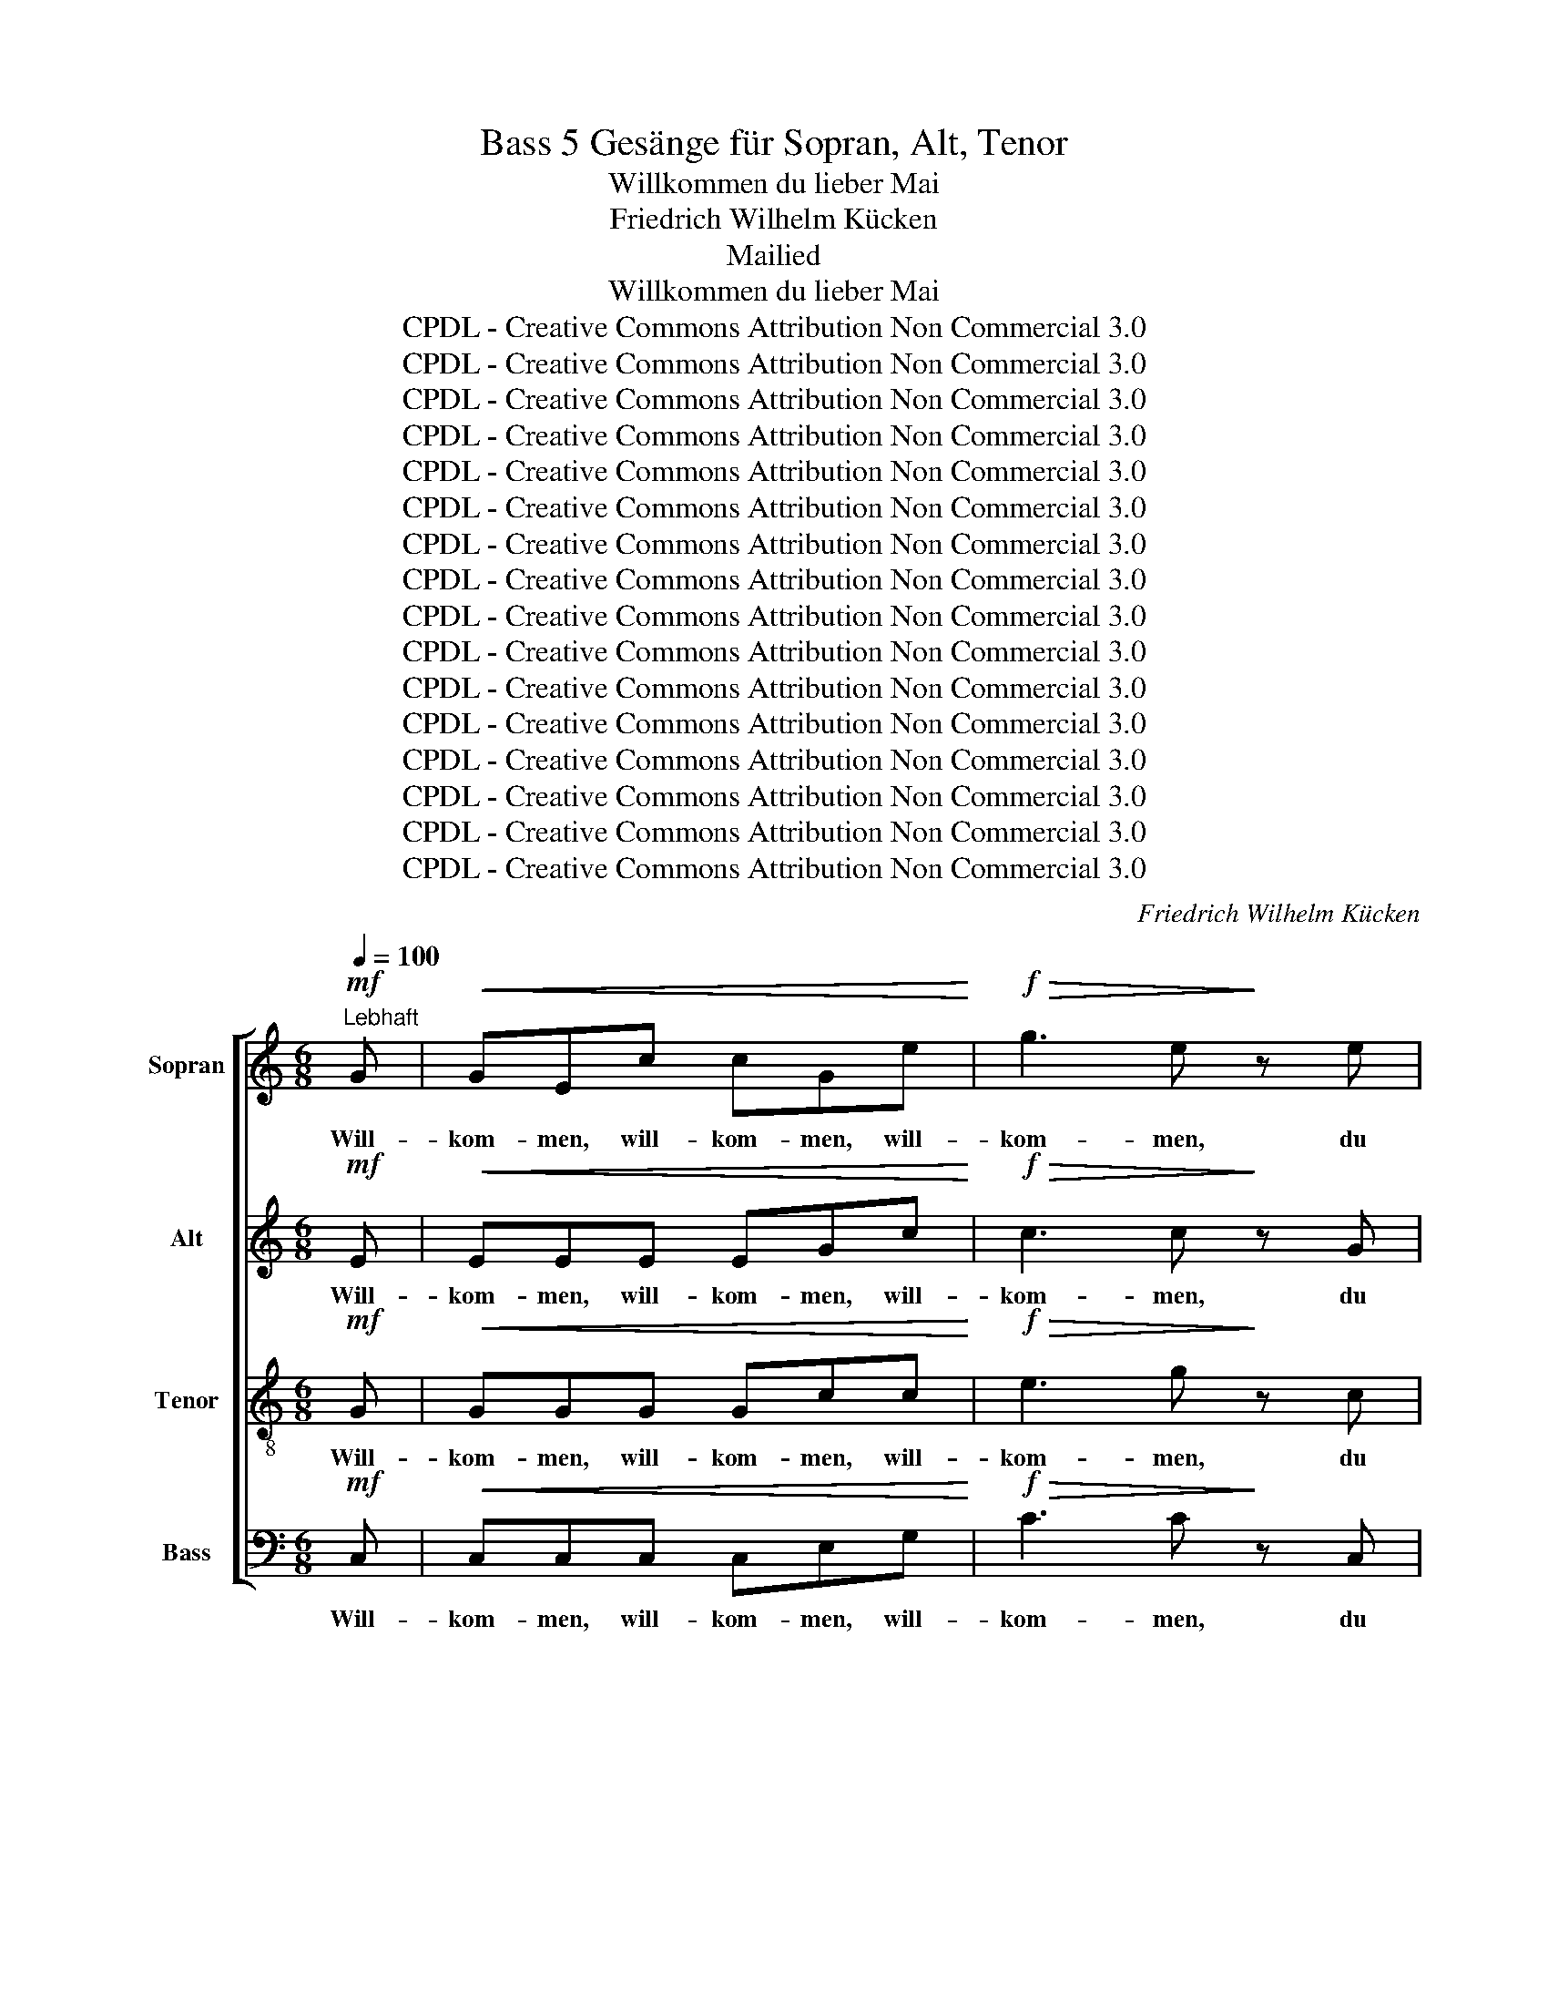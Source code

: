 X:1
T:5 Gesänge für Sopran, Alt, Tenor, Bass
T:Willkommen du lieber Mai
T:Friedrich Wilhelm Kücken
T:Mailied
T:Willkommen du lieber Mai
T:CPDL - Creative Commons Attribution Non Commercial 3.0
T:CPDL - Creative Commons Attribution Non Commercial 3.0
T:CPDL - Creative Commons Attribution Non Commercial 3.0
T:CPDL - Creative Commons Attribution Non Commercial 3.0
T:CPDL - Creative Commons Attribution Non Commercial 3.0
T:CPDL - Creative Commons Attribution Non Commercial 3.0
T:CPDL - Creative Commons Attribution Non Commercial 3.0
T:CPDL - Creative Commons Attribution Non Commercial 3.0
T:CPDL - Creative Commons Attribution Non Commercial 3.0
T:CPDL - Creative Commons Attribution Non Commercial 3.0
T:CPDL - Creative Commons Attribution Non Commercial 3.0
T:CPDL - Creative Commons Attribution Non Commercial 3.0
T:CPDL - Creative Commons Attribution Non Commercial 3.0
T:CPDL - Creative Commons Attribution Non Commercial 3.0
T:CPDL - Creative Commons Attribution Non Commercial 3.0
T:CPDL - Creative Commons Attribution Non Commercial 3.0
C:Friedrich Wilhelm Kücken
Z:CPDL - Creative Commons Attribution Non Commercial 3.0
%%score [ 1 2 3 4 ]
L:1/8
Q:1/4=100
M:6/8
K:C
V:1 treble nm="Sopran"
V:2 treble nm="Alt"
V:3 treble-8 nm="Tenor"
V:4 bass nm="Bass"
V:1
"^Lebhaft"!mf! G |!<(! GEc cGe!<)! |!f!!>(! g3 e!>)! z e | d3- ded | c2 z z2 c | !>!c3- cAc | %6
w: Will-|kom- men, will- kom- men, will-|kom- men, du|lieb- * li- cher|Mai, der|Him- * mel so|
 e3 c z c | c3- cAc | e2 z z2 e |!<(! d3 d2 d!<)! |!f! g3 ^c2 c | (e2 d c/d/4c/4)BA | %12
w: hei- ter die|Er- * de so|neu, der|Him- mel so|hei- ter die|Er- * * * * de so|
 Ged c/d/4c/4BA | Ged c/d/4c/4BA | Gg^d ^fec | Bed ABA | G z z!p! ^FGA | B z z d3 | d z z A z z | %19
w: neu, * die Er- * * de so|neu, * die Er- * * de so|neu, * der Him- mel so|hei- ter die Er- de so|neu, so _ _|neu, so|neu, die|
 G z2 | ^F z F | G z z z3 | z3 z z!p!"^dolce" G | (d2 ^c) d z e | c3 G z G | (d2 ^c) d z e | %26
w: Er-|de so|neu.|Die|Flu- * ren so|duf- tig so|blin- * kend von|
 c3- c z e | (e2 f/e/)!<(! d2 e!<)! |!>(! (g2 f)!>)!!p! (A2 _A) | (G2 e) d2 G | c2 z z2!p! G | %31
w: Tau, _ die|Bä- * * che so|mur- * melnd, _|Lüf- * te so|lau, die|
 (d2 ^c) d z e | c3 G z G | (d2 ^c) d z e | c3- c z e |!<(! (e2 f/e/) d2 e!<)! | %36
w: Flu- * ren so|duf- tig so|blin- * kend von|Tau, _ die|Bä- * * che so|
!>(! (g2 f)!>)!!>(! (A2 _A)!>)! | (G2 e) d z G |!f! (g6 | f6 | e3 dc)A | (G2 c) Bed | %42
w: mur- * melnd, _|Lüf- * te so|lau,|_|* * * die|Lüf- * te _ so|
 c z z!f! ^c z z | d z z B z z | c z z (d2 f) |!>(! e3 dAB!>)! | c2 z z2"^dolce" c | %47
w: lau, so|lau, so|lau, die _|Lüf- te _ so|lau, die|
{d} cBc (e2 d) | c2 z z2 c |{d} cBc e2 d | (c3 g3- | g3) (G2 e) | c6- | c2 z z2 z | z6 | z6 | z6 | %57
w: Bä- che so mur- *|melnd, die|Lüf- te so lau, so|lau, _|_ so _|lau.|_||||
 z3 z z!mf! E |!<(! A3- AAB!<)! |!>(! c3 A!>)! z E | A3- AAB | c3- c z2 | z6 | z6 | z6 | z6 | z6 | %67
w: Die|Nach- * ti- gall|flö- tet im|Blü- * ten- ge-|sträuch. _||||||
 z6 | z6 | (A6 | _A6- | A6- | A3- A2)!p!"^dolce" _d | (_d2 c) _e2 _A | _A3- AF_d | %75
w: ||Froh,|_||* * froh|scher- * zen die|Fi- * sche im|
 (_d2 c _e2)!f! _A | !^!f3 _A2 _B | c3 _d2 d | c3 c2 c | F2 z!p!"^espr." (F2 _G) | _A3- AF_d | %81
w: See, _ _ es|sum- men die|Bie- nen im|blü- hen- den|Klee, froh _|scher- * zen die|
 (_d2 c) _e2 _A | _A3- AF_d | (_d2 c _e) z!f! _A | !^!f3 c2 c |!>(! _dc_B!>)! =A2 A | %86
w: Fi- * sche im|schim- * mern- den|See, _ _ es|sum- men die|Bie- * * nen im|
 !>!c3 !>!c2 c |!p!!<(! c3- c3- | c3-!<)! c2 |!f! c |"^cresc." c3 c2 e |!f! g3 f z d | %92
w: Blü- ten- ge-|sträuch. _|_ _|Will-|kom- men, will-|kom- men, du|
 c3{dcBc} e2 d | c2 z2 z c | c3- cAc | e3 c z c | c3- cAc | e2 z2 z e |!<(! d3 d2 d!<)! | %99
w: lieb- li- cher|Mai, der|Him- * mel so|hei- ter die|Er- * de so|neu, der|Him- mel so|
!f! !>!g3 ^c2 c | (e2 d c/d/4c/4)BA | Ged c/d/4c/4BA | Ged c/d/4c/4BA | Gg^d ^fec | Bed ABA | %105
w: hei- ter die|Er- * * * * de so|neu, * die Er- * * de so|neu, * die Er- * * de so|neu, * der Him- mel so|hei- ter die Er- de so|
 G z z!pp! ^FGA | B z z!p! d3 | d z z e z z | G z z ^F z F | G z z z2!p! G | (d2 ^c) d z e | %111
w: neu, so _ _|neu, so|neu, die|Er- de so|neu. Ent-|fer- * ne dich|
 c3 G z G | (d2 ^c) d z e | c3 z z e |!<(! (e2 f/e/) d2 e!<)! |!>(! (g2!>)! f)!p! (A2 _A) | %116
w: Lei- den, ent-|fer- * ne dich|Schmerz, wir|brin- * * gen dem|Mai _ ein _|
 (G2 e) d2 G | c2 z z2!f! G | (d2 ^c) d z e | c3 G z G | (d2 ^c) d z G | e3 z z e | %122
w: fröh- * li- ches|Herz, Ent-|fer- * ne dich|Lei- den, ent-|fer- * ne dich|Schmerz, wir|
 (e2 f/!<(!e/) d2 e!<)! |!>(! (g2 f) (A2 _A)!>)! |[Q:1/4=110]"^Animato" G3 A2"^sempre cresc." A | %125
w: brin- * * gen dem|Mai _ ein _|fröh- li- ches|
 !>!B3 c3 |!<(! !>!^c3 d2 e!<)! | f z z!f! (!>!a3- | a2 e) (f2 d) | (c3- cd/c/B/c/) | e3- e2 d || %131
w: Herz, ein|fröh- li- ches|Herz, ja|_ _ ein _|fröh- * * * * *|li- * ches|
[Q:1/4=120]"^Più moto" c z c ccc | !>!e6 | e2 z!p! d z z | c z z B z B | c z!f! c ccc | (e3 ^fef) | %137
w: Herz. Wir brin- gen dem|Mai-|en ein|fröh- li- ches|Herz, wir brin- gen dem|Mai- * * *|
 ^g z3/2!ff! =g/ !>!g3- | gfe ded | c2 z z3 | z3 z z!mp! G | (G6- | Gfe){e} d^cd | (g6 | A^GA f3 | %145
w: en ein fröh-|* * * li- * ches|Herz,|wir|brin-|* * * gen _ dem|Mai|_ _ _ _|
 G^FG e3- | ef)d dAB | c2 z z2 c |{d} cBc (e2 d) | c2 z2 z c |{d} cBc e2 d | (c3 g3- | g3) (G2 e) | %153
w: |* * ein fröh- li- ches|Herz, wir|brin- gen dem Mai _|ein, ein|fröh- li- ches Herz, dem|Mai, _|_ dem _|
 c6- | c2!f! e eee | c6- | c z z z2 |] %157
w: Mai|_ ein fröh- li- ches|Herz.|_|
V:2
!mf! E |!<(! EEE EGc!<)! |!f!!>(! c3 c!>)! z G | (F2 E F)GF | E2 z z2 E | !>!A3- AFA | G3 E z E | %7
w: Will-|kom- men, will- kom- men, will-|kom- men, du|lieb- * * li- cher|Mai, der|Him- * mel so|hei- ter die|
 A3- AFA | G2 E EF^F |!<(! (G^FG A)GF!<)! |!f! !>!G3 !>!G2 G | G3 ^F2 F | G z z!p! D3 | D z z D3 | %14
w: Er- * de so|neu, so neu, _ der|Him- * * * mel so|hei- ter die|Er- de so|neu, so|neu, so|
 D z z A z z | G z z ^F z F | G z z!p! DE^F | G z z ^FGA | B z z A z z | D z2 | D z C | %21
w: neu, die|Er- de so|neu, so _ _|neu, so _ _|neu, *|||
 B, z!f!"^so" G"^neu." !>!G2 z | z3 z z!p!"^dolce" G | (F2 E) F z G | E3 E z E | (F2 E) F z G | %26
w: |||||
 E3- E z G | (G2 A)!<(! A2 A!<)! |!>(! A3!>)!!p! F2 F | E3 FGF | E2 z z2!p! E | (F2 E) F z G | %32
w: Tau, _ die|Bä- * che so|mur- melnd, die|Lüf- te _ so|lau, *||
 E3 E z E | (F2 E) F z G | E3- E z G |!<(! (G2 A) A2 A!<)! |!>(! A3!>)!!p! F3 | (E2 G) FG!f!F | %38
w: |||||Lüf- * te _ so|
 E z z!f! A3 | A z z G3 | G z z F z z | E z z F z F | E z z!f! A z z | A z z G z z | G z z A3 | %45
w: lau, so|lau, so|lau, die|Lüf- te so|lau, so|lau, so|lau, die|
!>(! G3 F2 F!>)! |"^dolce" (E2 ^D) (E2 D) | E3 F3 | (E2 ^D) (E2 D) | E3 F3 | (E3- E2 ^D | E6- | %52
w: Lüf- te so|lau, _ so _|lau, so|lau, _ so _|lau, so|lau, _ _|_|
 E2) E EEE | E2 z z3 | z6 | z6 | z6 | z6 | z z!mf! D (F3 | E)AE CC z | z z D (F3 | E)AE C z z | %62
w: * die Lüf- te so|lau!|||||Die Nach-|* ti- gall flö- tet|im Blü-|* ten- ge- sträuch,|
 z6 | z6 | z6 | z3 z z C |!<(! F3- FFG!<)! |!>(! A3 F z C!>)! | !>!F3- FFG | A2 z z3 | z6 | %71
w: |||Schal-|mei- * en er-|tö- nen auf|grü- * nen- dem|Hain.||
 z3 z z!pp!"^dolce" F | (F2 =E) F2 F | _G3 G2 G | (F2 =E) F2 F | _G3- G z!f! _A | F=EF FEF | %77
w: Froh|scher- * zen die|Fi- sche im|schim- * mern- den|See, _ es|sum- * * men _ die|
 FEF FEF | F_A=G FEG | F2 z z3 | z!pp! FF F3 | z _EE C3 | z FF F3 | z _EE C z!f! _A | _A3 _G2 G | %85
w: Bie- * * nen _ im|blü- * * hen- * den|Klee,|in dem See|scher- zen sie,|in dem See|scher- zen sie, *||
!>(! F3!>)! F2 =A | !>!A3 !>!G2 G |!p!!<(! ^F3- F3- | F3- F2!<)! |!f! G | G"^cresc."GG GEG | %91
w: ||||Will-|kom- men, will- kom- men, will-|
!f! A3 A2 _A | G3 F2 F | E2 z z2 E | A3- AFA | G3 E z E | A3- AFA | G2 E EF^F | %98
w: kom- men, du|lieb- li- cher|Mai, der|Him- * mel so|hei- ter die|Er- * de so|neu, so neu, _ der|
!<(! (G^FG A)GF!<)! |!f! G3 G2 G |!>(! G3 ^F2!>)! F | G z z!pp! D3 | D z z!p! D3 | D z z A z z | %104
w: Him- * * * mel so|hei- ter die|Er- de so|neu, so|neu, so|neu, die|
 G z z ^F z F | G z z!pp! DE^F | G z z!p! ^FGA | B z z A z z | D z z D z C | B, z z z2!p! G | %110
w: Er- de so|neu, so _ _|neu, so _ _|neu, die|Er- de so||
 (F2 E) F z G | E3 E z E | (F2 E) F z G | E3 z z G |!<(! (G2 A) A2 A!<)! |!>(! A3!>)!!p! F3 | %116
w: ||||brin- * gen dem|Mai ein|
 (E2 G) FGF | E z!f! G G3- | G6- | G6- | G6- | G3 z z G | (G2 A)!<(! A2 A!<)! |!>(! A3 F3!>)! | %124
w: fröh- * li- * ches|Herz, dem Mai|_|||* wir|brin- * gen dem||
 E3 E2"^sempre cresc." E | F3 G3 |!<(! A3 A2 A!<)! | A z z!f! A3- | A z z (A2 _A) | G6 | %130
w: ||||||
 B3- B2 G || G z c cBA | ((!>!^G3 G)AB) | c2 z!p! A z z | G z z F z F | E z!f! c cBA | (^G3 A3) | %137
w: |||||||
 ^G z3/2!ff! B/ !>!B3- | B3 B2 B | c z!pp! E E2 E | E^DF E2 E | F2 F F2 F | FEG F2 F | E2 E E2 E | %144
w: ||Herz, dem Mai, dem|Mai _ ein fröhl'- ches|Herz, dem Mai, dem|Mai _ ein fröhl'- ches|Herz, dem Mai, dem|
 F2 F A2 A | E2 E G2 G | GAG F2 F | (E2 ^D) (E2 D) |!<(! E3 F3!<)! |!p! (E2 ^D) E2 D | %150
w: Mai ein fröhl'- ches|Herz, dem Mai, dem|Mai _ ein fröhl'- ches|Herz, _ dem _|Mai ein|fröh- * li- ches|
!<(! E3 F3!<)! | (E3- E2 ^D | E6- | E2) E EEE | E2!f! G GGG | E6- | E z z z2 |] %157
w: Herz, dem|Mai _ _|_|* ein fröh- li- ches|Herz, ein fröh- li- ches|Herz.|_|
V:3
!mf! G |!<(! GGG Gcc!<)! |!f!!>(! e3 g!>)! z c | B3- BBG | G z c c3- | c2 c c3 | c2 c c3 | %7
w: Will-|kom- men, will- kom- men, will-|kom- men, du|lieb- * li- cher|Mai, der Him-|* mel so|hei- ter die|
 c2 c c3 | c2 c cdc |!<(! (B^AB c)Bc!<)! |!f! (BGA !>!_B)AG | =B3 A2 d | B z z!p! ^FGA | %13
w: Er- de so|neu, so neu, _ der|Him- * * * mel so|hei- * * * ter die|Er- de so|neu, so _ _|
 B z z ^FGA | B z z e z z | d z z (cd)c | (Be)d c/d/4c/4BA | Ged c/d/4c/4BA | %18
w: neu, so _ _|neu, die|Er- de _ so|neu, * die Er- * * de so|neu, _ die Er- * * de so|
 Gg!<(!^d!<)!!>(! ^f!>)!ec | Bed | c{dc}BA | G z z z2!f! G | !>!G2 z z2!p!"^dolce" G | %23
w: neu, * der Him- mel so|hei- ter, die|Er- de so|neu, so|neu. Die|
 (B2 ^A) B z G | G3 G z c | (B2 ^A) B z G | G3- G z c | (^c2 d/c/)!<(! B2 c!<)! | %28
w: Flu- * ren so|duf- tig so|blin- * kend von|Tau, _ die|Bä- * * che so|
!>(! d3!>)!!p! d2 d | edc B2 B | c z!p! G !>!G3- | G3- G2 G | Ged cBA | G3- G3- | G3 G z c | %35
w: mur- melnd, die|Lüf- * * te so|lau, so lau,|_ _ so|duf- * tig blin- kend von|Tau _|_ _ die|
!<(! (^c2 f/e/) B2 c!<)! |!>(! d3!>)!!p! d3 | edc B2!f! B | c z z!f! ^cde | f z z B=cd | %40
w: Bä- * * che so|mur- melnd,|Lüf- * * te so|lau, so _ _|lau, so _ _|
 e z z A z z | c z z d z G | (g6- | g2 f f3 | f2 e) dfd |!>(! c3 Bcd!>)! |"^dolce" (G2 ^F) (G2 F) | %47
w: lau, die|Lüf- te so|lau,|_ _ _|* * die _ _|Lüf- te _ so|lau, _ so _|
 G3 _A3 | (G2 ^F) (G2 F) | G3 _A3 | (G3- G2 ^F | G6- | G2) G GGG | G2 z z2"^dolce" e | e3 e2 e | %55
w: lau, so|lau, _ so _|lau, so|lau, _ _|_|* die Lüf- te so|lau! Die|Nach- ti- gall|
 e3 c2 A | B3- BcB |!p! A6- | A6- | A6- | A6- | A3- A z!f! c | c3- cdc | A2 A F2 F | G3- GAG | %65
w: flö- tet im|Blü- * ten- ge-|sträuch,|_|||* * Schal-|mei- * * en|tö- nen auf dem|grü- * nen- den|
 F2 z z3 | z z _B (!>!d3 | cf)c AA z | z z _B (!>!d3 | c)fc A z z | z6 | z3 z z"^dolce"!pp! _A | %72
w: Hain,|Schal- mei-|* * en tö- nen|auf grü-|* * nem Hain.||Froh|
 (_A2 _d) A2 A | (_A2 _e) A2 A | (_A2 _d) A2 A | (_A2 _e A) z!f! A | _AGA AGA | _AGA AGA | %78
w: scher- * zen die|Fi- * sche im|schim- * mern- den|See, _ _ es|sum- * * men _ die|Bie- * * nen _ im|
 _Ac_B AGB | _A2 z z3 | z!pp! _AA A z"^dolce" A | _g3- gf_e | _d_AA A2 A | _g3- gf!f!_e | %84
w: blü- * * hen- * den|Klee,|in dem See, froh|scher- * zen die|Fi- sche im See, sie|scher- * zen, es|
 _d3 _e2 e |!>(! _d3!>)! c2 c | !>!_e3 !>!e2 e |!p!!<(! _e3- e3- | e3- e2!<)! |!f! =e | %90
w: sum- men die|Bie- nen im|Blü- ten- ge-|sträuch. _|_ _|Will~\-|
 e"^cresc."ce ecc |!f!!<(! ^cde!<)! f z f | e3 B2 G | G z c !>!c3- | c2 c !>!c3 | c2 c !>!c3 | %96
w: kom- men, will- kom- men, will-|kom- * * men, du|lieb- li- cher|Mai, der Him-|* mel so|hei- ter, die|
 c2 c c3 | c2 c cdc |!<(! (BAB c)Bc!<)! |!f! (BGA _B)AG |!>(! =B3 A2!>)! d | B z z!pp! ^FGA | %102
w: Er- de so|neu, so neu, _ der|Him- * * * mel so|hei- * * * ter, die|Er- de so|neu, so _ _|
 B z z!p! ^FGA | B z z e z z | d z z cdc | Bed c/d/4c/4BA | Ged c/d/4c/4BA | Gg^d ^fec | Bed ABA | %109
w: neu, so _ _|neu, die|Er- de _ so|neu, * die Er- * * de so|neu, * die Er- * * de so|neu, * der Him- mel so|hei- ter, die Er- de so|
 G z!p! G !>!G3- | G6- | G3- G z c | (B2 ^A) B z G | G3 z z c |!<(! (^c2 d/c/) B2 c!<)! | %115
w: neu, so neu.|_|* * Ent-|fer- * ne dich|Schmerz, wir|brin- * * gen dem|
!>(! d3!>)!!p! d3 | edc B2 B | c2 z z2!f! G | (f2 e) f z g | e3 e z e | (f2 e) d z f | e3 z z c | %122
w: Mai ein|fröh- * * li- ches|Herz, Ent-|fer- * ne dich|Lei- den, ent-|fer- * ne dich|Schmerz, wir|
 (^c2 d/!<(!c/) B2 c!<)! |!>(! d3 d3!>)! | (e2 c) ^c2"^sempre cresc." c | d3 !>!e3 | %126
w: brin- * * gen dem|Mai ein|fröh- * li- ches|Herz, ein|
!<(! !>!e3 a2 g!<)! | f z z!f! f3- | f z z d3 | e6 | g3- g2 f || e z c ccc | (B3 e3) | %133
w: fröh- li- ches|Herz, ja|_ ein|fröh-|li- * ches|Herz. Wir brin- gen dem|Mai- *|
 e2 z!p! fgf | efe ded | c z!f! c ccc | (B2 e ^d3) | e z3/2!ff! f/ !>!f3- | f3 f2 f | %139
w: en ein _ _|fröh- * * li- * ches|Herz, wir brin- gen dem|Mai- * *|en ein fröh-|* li- ches|
 e z!pp! G G2 G | G^FA G2 G | G2 G G2 G | G2 G G2 G | G2 G G2 G | d2 d d2 d | c2 c c2 c | %146
w: |||||||
 B2 B B2 G | (G2 ^F) (G2 F) |!<(! G3 _A3!<)! |!p! (E2 ^D) E2 D |!<(! G3 _A3!<)! | (G3- G2 ^F | %152
w: ||||||
 G6- | G2) G GGG | G2!f! c ccc | G6- | G z z z2 |] %157
w: |||||
V:4
!mf! C, |!<(! C,C,C, C,E,G,!<)! |!f!!>(! C3 C!>)! z C, | G,3 G,,2 B,, | C,2 z z2 C, | %5
w: Will-|kom- men, will- kom- men, will-|kom- men, du|lieb- li- cher|Mai, der|
 !>!F,3- F,F,F, | C,3 C, z C, | F,3- F,F,F, | C,2 z z2 C, |!<(! !>!D,3 D,2 D,!<)! | %10
w: Him- * mel so|hei- ter die|Er- * de so|neu, der|Him- mel so|
!f! E,3 !>!_E,2 E, | D,3 D,2 D, | G, z z!p! D,E,^F, | G, z z D,E,^F, | G, z z C, z z | %15
w: hei- ter die|Er- de so|neu, so _ _|neu, so _ _|neu, die|
 D, z z D, z D, | G,, z z!p! D,3 | D, z z D,E,^F, | G, z z C, z z | D, z2 | D, z D, | G, z z z3 | %22
w: Er- de so|neu, so|neu, so _ _|neu, die|Er-|de so|neu.|
 z2!f! G,, !>!G,,3- | G,,3- G,,2 G,, | C,E,G, CB,A, | G,3- G,3 | C,E,G, C2 _B, | %27
w: so neu.|_ _ Die|Flu- ren so duf- tig so|blin- *|kend * von Tau die|
 (A,2 A,,)!<(! A,2 G,!<)! |!>(! F,3!>)! F,,2 F,, | G,,3 G,2 G, | C,2 z z2!p! C, | %31
w: Bä- * che so|mur- melnd, die|Lüf- te so|lau, die|
 (B,,2 G,,) B,, z G,, | C,3 C, z C, | (B,,2 G,,) B,, z G,, | C,E,G, C2 _B, | %35
w: Flu- * ren so|duf- tig so|blin- * kend von|Tau, * von Tau, die|
!<(! (A,2 A,,) A,2 G,!<)! |!>(! F,3!>)! F,,3 | G,,3- G,,2!f! G,, | C, z z!f! A,B,^C | %39
w: Bä- * che so|mur- melnd,|Lüf- * te|lau, * * *|
 D z z G,A,B, | C z z F, z z | G, z z G,, z G,, | C, z z!f! A,G,F, | D, z z G,F,D, | C, z z F,3 | %45
w: |||lau, so _ _|lau, so _ _|lau, die|
!>(! G,3 G,,2 G,,!>)! |"^dolce" C,6- | C,6- | C,6- | C,6- | C,6- | C,6- | C,2 C, C,C,C, | %53
w: Lüf- te so|lau,|_||||||
 C,2 z z3 | z6 | z6 | z6 | z6 | z6 | z6 | z6 | z3 z z!f! A, | A,3- A,_B,A, | F,2 F, A,,2 A,, | %64
w: |||||||||||
 C,3- C,F,C, | F,6- | F,6- | F,6- | F,6- | F,3- F, z z | z6 | z3 z z!pp!"^dolce" _D, | %72
w: |Hain,|_||||||
 _D,3 D,2 D, | _A,,3 C,2 C, | _D,3 D,2 D, | (_A,,3 A,,) z!f! _A, | _D,3 D,2 D, | C,3 _B,,2 B,, | %78
w: ||||||
 C,3 C,2 C, | F,2 z z3 | z!pp! _D,D, D,3 | z _A,,A,, A,,3 | z _D,D, D,3 | z _A,,A,, A,, z!f! A,, | %84
w: |Klee,|in dem See|scher- zen sie,|in dem See|scher- zen sie, es|
 _D,C,_B,, =A,,2 A,, |!>(! _B,,3!>)! F,2 F, | !>!^F,3 !>!G,2 G, |!p!!<(! =A,3- (A,3 | %88
w: ||||
 _A,3-)!<)! A,2 |!f! G, | G,"^cresc."E,C CG,C |!f!!>(! A,B,^C!>)! D z F, | G,^F,G, G,,A,,B,, | %93
w: |||||
 C,2 z z2 C, | F,3- F,F,F, | C,3 C, z C, | F,3- F,F,F, | C,2 z z2 C, |!<(! D,3 D,2 D,!<)! | %99
w: * der|Him- * mel so|hei- ter die|Er- * de so|neu, der|Him- mel so|
!f! E,3 _E,2 E, |!>(! D,3 D,2!>)! D, | G,, z z!pp! D,E,^F, | G, z z!p! D,E,^F, | G, z z C, z z | %104
w: hei- ter die|Er- de so|neu, * * *|||
 D, z z D, z D, | G,, z z!pp! D,3 | G,, z z!p! D,E,^F, | G, z z C, z z | D, z z D, z D, | %109
w: |* so|neu, so _ _|neu, die|Er- de so|
 G,, z z z2!p! G,, | (B,,2 G,,) B,, z G,, | C,E,G, CB,A, | G,6 | C,E,G, C2 _B, | %114
w: neu. Ent-|fer- * ne dich|Lei- den, ent- fer- ne dich|Schmerz,|ent- fer- ne dich, wir|
!<(! (A,2 A,,) A,2 G,!<)! |!>(! F,3!>)!!p! F,,3 | G,,3 G,,2 G,, | C,2 z z2!f! G, | %118
w: ||||
 (B,2 G,) B, z G, | [E,E][D,D][C,C] [C,C][B,,B,][A,,A,] | G,A,G, F,E,D, | C,E,G, C2 _B, | %122
w: |Lei- den, ent- fer- ne dich|Schmerz, * ent- fer- ne dich|Lei- den und Schmerz, *|
 (A,2 A,,)!<(! A,2 G,!<)! |!>(! F,3 F,3!>)! | G,3 G,2"^sempre cresc." G, | G,3 _B,3 | %126
w: ||||
!<(! A,3 =B,2 ^C!<)! | D z z!f! D3- | D z z F,3 | G,^F,G, G,F,G, | G,^F,G, [G,,G,][A,,A,][B,,B,] || %131
w: |||fröh- * * li- * ches|Herz, * ein fröh- li- ches|
 [C,C] z C CB,A, | ((E,3 E,)^F,^G,) | A,2 z!p! =F, z z | G, z z G,, z G,, | C, z!f! C CB,A, | %136
w: Herz. * * * *|||||
 (E,3 B,3) | E, z3/2!ff! =G,/ !>!G,3- | G,3 [G,,G,]2 [G,,G,] | [C,G,] z!pp! C, C,2 C, | %140
w: |||Herz, dem Mai ein|
 C,3 C,2 C, | C,2 C, C,2 C, | C,3 C,2 C, | C,2 C, C,2 C, | F,2 F, F,2 F, | G,2 G, G,2 G, | %146
w: fröh- li- ches|Herz, dem Mai ein|fröh- li- ches|Herz, dem Mai, dem|Mai ein fröhl'- ches|Herz, dem Mai, dem|
 G,,2 G,, G,,2 G,, | C,6- | C,6- | C,6- | C,6- | C,6- | C,6- | C,2 C, C,C,C, | C,2!f! C CCC | %155
w: Mai ein fröhl'- ches|Herz,|_|||||* ein fröh- li- ches|Herz, ein fröh- li- ches|
 C,6- | C, z z z2 |] %157
w: Herz.|_|

